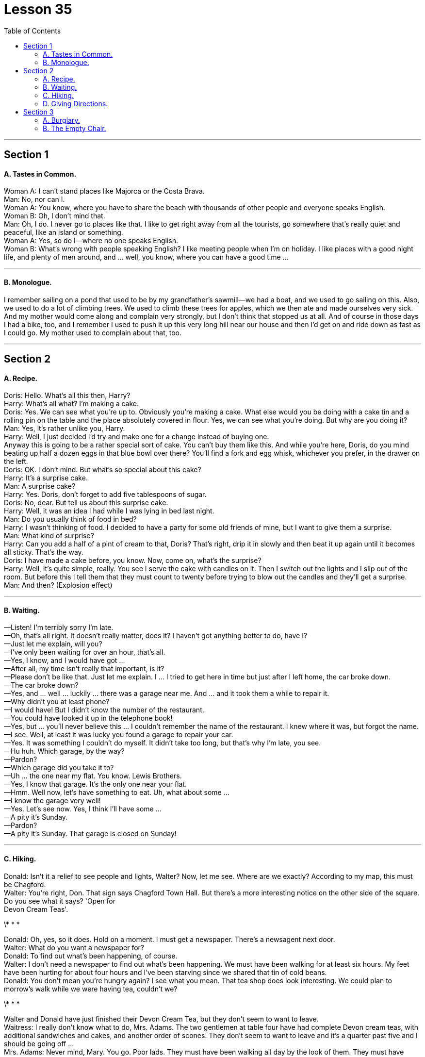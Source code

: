 
= Lesson 35
:toc:


---


== Section 1

==== A. Tastes in Common. +

Woman A: I can't stand places like Majorca or the Costa Brava. +
Man: No, nor can I. +
Woman A: You know, where you have to share the beach with thousands of other people
and everyone speaks English. +
Woman B: Oh, I don't mind that. +
Man: Oh, I do. I never go to places like that. I like to get right away from all the tourists, go
somewhere that's really quiet and peaceful, like an island or something. +
Woman A: Yes, so do I—where no one speaks English. +
Woman B: What's wrong with people speaking English? I like meeting people when I'm on
holiday. I like places with a good night life, and plenty of men around, and ... well, you
know, where you can have a good time ... +

---

==== B. Monologue. +

I remember sailing on a pond that used to be by my grandfather's sawmill—we had a
boat, and we used to go sailing on this. Also, we used to do a lot of climbing trees. We
used to climb these trees for apples, which we then ate and made ourselves very sick. +
And my mother would come along and complain very strongly, but I don't think that
stopped us at all. And of course in those days I had a bike, too, and I remember I used to
push it up this very long hill near our house and then I'd get on and ride down as fast as I
could go. My mother used to complain about that, too. +

---

== Section 2

==== A. Recipe. +

Doris: Hello. What's all this then, Harry? +
Harry: What's all what? I'm making a cake. +
Doris: Yes. We can see what you're up to. Obviously you're making a cake. What else
would you be doing with a cake tin and a rolling pin on the table and the place absolutely
covered in flour. Yes, we can see what you're doing. But why are you doing it? +
Man: Yes, it's rather unlike you, Harry. +
Harry: Well, I just decided I'd try and make one for a change instead of buying one. +
Anyway this is going to be a rather special sort of cake. You can't buy them like this. And
while you're here, Doris, do you mind beating up half a dozen eggs in that blue bowl over
there? You'll find a fork and egg whisk, whichever you prefer, in the drawer on the left. +
Doris: OK. I don't mind. But what's so special about this cake? +
Harry: It's a surprise cake. +
Man: A surprise cake? +
Harry: Yes. Doris, don't forget to add five tablespoons of sugar. +
Doris: No, dear. But tell us about this surprise cake. +
Harry: Well, it was an idea I had while I was lying in bed last night. +
Man: Do you usually think of food in bed? +
Harry: I wasn't thinking of food. I decided to have a party for some old friends of mine, but I
want to give them a surprise. +
Man: What kind of surprise? +
Harry: Can you add a half of a pint of cream to that, Doris? That's right, drip it in slowly and
then beat it up again until it becomes all sticky. That's the way. +
Doris: I have made a cake before, you know. Now, come on, what's the surprise? +
Harry: Well, it's quite simple, really. You see I serve the cake with candles on it. Then I
switch out the lights and I slip out of the room. But before this I tell them that they must
count to twenty before trying to blow out the candles and they'll get a surprise. +
Man: And then? (Explosion effect) +

---

==== B. Waiting. +

—Listen! I'm terribly sorry I'm late. +
—Oh, that's all right. It doesn't really matter, does it? I haven't got anything better to do,
have I? +
—Just let me explain, will you? +
—I've only been waiting for over an hour, that's all. +
—Yes, I know, and I would have got ... +
—After all, my time isn't really that important, is it? +
—Please don't be like that. Just let me explain. I ... I tried to get here in time but just after I
left home, the car broke down. +
—The car broke down? +
—Yes, and ... well ... luckily ... there was a garage near me. And ... and it took them a
while to repair it. +
—Why didn't you at least phone? +
—I would have! But I didn't know the number of the restaurant. +
—You could have looked it up in the telephone book! +
—Yes, but ... you'll never believe this ... I couldn't remember the name of the restaurant. I
knew where it was, but forgot the name. +
—I see. Well, at least it was lucky you found a garage to repair your car. +
—Yes. It was something I couldn't do myself. It didn't take too long, but that's why I'm late,
you see. +
—Hu huh. Which garage, by the way? +
—Pardon? +
—Which garage did you take it to? +
—Uh ... the one near my flat. You know. Lewis Brothers. +
—Yes, I know that garage. It's the only one near your flat. +
—Hmm. Well now, let's have something to eat. Uh, what about some ... +
—I know the garage very well! +
—Yes. Let's see now. Yes, I think I'll have some ... +
—A pity it's Sunday. +
—Pardon? +
—A pity it's Sunday. That garage is closed on Sunday! +

---

==== C. Hiking. +

Donald: Isn't it a relief to see people and lights, Walter? Now, let me see. Where are we
exactly? According to my map, this must be Chagford. +
Walter: You're right, Don. That sign says Chagford Town Hall. But there's a more
interesting notice on the other side of the square. Do you see what it says? 'Open for +
Devon Cream Teas'. +

\* * * +

Donald: Oh, yes, so it does. Hold on a moment. I must get a newspaper. There's a
newsagent next door. +
Walter: What do you want a newspaper for? +
Donald: To find out what's been happening, of course. +
Walter: I don't need a newspaper to find out what's been happening. We must have been
walking for at least six hours. My feet have been hurting for about four hours and I've been
starving since we shared that tin of cold beans. +
Donald: You don't mean you're hungry again? I see what you mean. That tea shop does
look interesting. We could plan to morrow's walk while we were having tea, couldn't we? +

\* * * +

Walter and Donald have just finished their Devon Cream Tea, but they don't seem to want
to leave. +
Waitress: I really don't know what to do, Mrs. Adams. The two gentlemen at table four
have had complete Devon cream teas, with additional sandwiches and cakes, and
another order of scones. They don't seem to want to leave and it's a quarter past five and I
should be going off ... +
Mrs. Adams: Never mind, Mary. You go. Poor lads. They must have been walking all day
by the
look of them. They must have been starving. +
Walter: I feel a hundred per cent better. How about you, Donald? +
Donald: I must admit that a Devon cream tea is better than a tin of cold beans. In fact, it's
better than almost anything I can think of ... except a good newspaper. Do you ever buy a
newspaper? +
Walter: Not often. But I watch television a lot. +
Donald: Television! It only scratches the surface. +
Walter: I don't know what you mean by that. Television coverage is very dramatic. +
Donald: Dramatic, yes. You learn what happened but never why it happened. +
Walter: Rubbish. The television pictures show you what happened and then the people
concerned are interviewed and they tell you why it happened. +
Donald: They say what they saw, but they aren't in a position to fill in the background. +
Walter: Yes, they are. They were there. +
Donald: That doesn't mean they're in a position to fill in the background. Anyway, the
television pictures don't show you the whole truth. They only show you the bits that
happened while the cameraman was filming. Very often he missed the most important
bits. +
Mrs. Adams: Excuse me. I'm afraid it's almost half past five and we must close. Could I
just give you your bill? +
Donald: Yes, of course. See to it, will you, Walter. I must get a newspaper before the
newsagent closes. +
Walter: ... Er ... Don ... +
Donald: Yes? +
Walter: Could you get me a paper, too? +
Donald: What do you want a paper for? +
Walter: To find out what's on television. +

---

==== D. Giving Directions. +

Alan: Yes, well ... good ... that sounds great ... thanks a lot ... haven't been to a party for
ages. I'll drop round then. Er ... tell me how I get there. +
Caller: I just told you, Alan. +
Alan: You didn't. You just reminded me it was somewhere near Willesden Green. +
Caller: I told you exactly how to get here. +
Alan: Then I wasn't listening. Tell me again and I'll write it down. +
Caller: All right. Take a 46 bus. +
Alan: A what? +
Caller: A 46. +
Alan: It can't be a 46. +
Caller: It is, it is. +
Alan: Look, the 46 goes in the opposite direction. It goes towards the Elephant and Castle. +
Caller: No, it doesn't. +
Alan: It does. +
Caller: Listen, it may go towards the Elephant and Castle on its way back but before that
it's headed in the opposite direction because I happen to catch it every day on my way
home from work. +
Alan: All right, but I've seen the 46 going the opposite way, I'm sure. I didn't want to end up
at the wrong end of town, that's all. +
Caller: In any case, what you may have seen is the 46B. That goes from here down to the +
Elephant on its return journey. +
Alan: But I seem to remember coming to your house one time on the 28. Am I right? I used
to catch it at Marble Arch. +
Caller: Yes. It's discontinued. It used to run from Tooting straight through to here. It's a
pity. +
Alan: OK, so I catch the 46. Now where do I get off? +
Caller: Get off at Boots the chemist's on the corner, two stops after the railway bridge. +
Turn right and walk on until you come to the second set of traffic lights then turn right into +
Hartington Road. +
Alan: Hang on ... let me write that down. So I get off at Boots the chemist's after the
railway bridge. +
Caller: Two stops after you've gone under the railway bridge. +
Alan: All right. Then what? +
Caller: Then turn right and turn right again at the second set of traffic lights. +
Alan: Right at the second set of lights. +
Caller: Then first right into Hartington Road and I'm number one, second floor. +
Alan: OK, I've got all that. Where do you think is the nearest place for me to catch the 45? +
Caller: 46. The 45 would take you up to Wembley and you wouldn't get here till the middle
of next week. +
Alan: All right the 46. Where do I catch it? +
Caller: I should think Piccadilly Circus or Green Park would be the nearest to you. +
Alan: Oh well, they're both within walking distance. Have you any idea how often they
run? +
Caller: What? +
Alan: The 46, do you know how often it runs? +
Caller: I've no idea. I should think every ten or fifteen minutes. I never have to wait long. +
Alan: Good. I should be there in about an hour. Thanks for the invitation. Cheers. +
Caller: Cheers. See you later. +

---

== Section 3

==== A. Burglary. +

Fred: Are you sure this is the right house? +
Harry: Course I'm sure. I used to live next door, didn't I? It's easy and safe. She's not been
out for twenty years. Frightened to go out in case someone pinches her money. +
Fred: That's just what we're going to do, isn't it? Except she's in. What if she hears us? +
Harry: She won't. Deaf as a post. Probably half blind, too. Living in the dark all those years. +
Come on, get in this window. Stand on my back and give me a hand up. Right, now come
on. Let's have a look around. +

\* * * +

Wendy: Ah, good evening, you've come at last. +
Fred: Blimey! +
Harry: Oh. ... er ... good evening. Yeah ... er ... sorry to be late. +
Wendy: Late! Oh, you are naughty. Keeping me waiting here twenty years. And then
trying to surprise me by coming in the window. And you've brought a friend, I see. Good
evening. I hope you didn't damage your clothes coming in the window like that. Harry's
such a silly boy. Still up to his tricks. Do take a chair. And you Harry, sit down and we can
all have a nice cup of tea. You'd like that, wouldn't you? +
Fred: Oh ... er ... yeah, er ... thanks very much. Er ... thank you. +
Wendy: Lovely. Now, won't be a minute. Harry, entertain your friend, ha, ha, ha, ha, ha,
ha. +
Fred: A right mess this is. Quick, back out of the window. +
Harry: No. Calm down. Can't you see? It's even easier. She thinks I'm her old boyfriend. +
Must've been waiting for him for twenty years. All I have to do is ask her for the money and
she'll give it to me. She's off her head. +
Fred: Do you think so? Reckon it'll be as easy as that? +
Harry: Course it will. Now shut up. She's coming back. +
Fred: She didn't even notice our masks. +
Harry: Oh, shut up. +
Wendy: Here we are. A nice cup of tea and a bun. Now, Harry, you haven't introduced
your friend. +
Harry: Oh, no. Sorry. Er ... this is Fred. Yeah ... 'Fred'. Fred, this is ... +
Wendy: Hello, Fred. So pleased to meet you. I'm Wendy. Wendy Hartfelt. +
Fred: Oh, very pleased, I'm sure. +
Harry: Wendy, I wanted to talk to you about money. +
Wendy: Ah yes, Harry. I wondered. I wasn't going to mention it quite so soon, but that ten
thousand pounds I lent you must have acquired quite a lot of interest by now, and times
are rather hard. Now, drink your tea like a good boy and we'll discuss how you can pay it
back. Twenty years is a long time to wait, after all. Harry? Harry, what are you doing? +
Come back in here at once. Oh dear. He is a naughty boy. But I know he'll come back. +
Always did. But I'm afraid his tea will be cold. Ah ... +

---

==== B. The Empty Chair. +

A friend of mine, Rob Jenkins, almost had a nervous breakdown last year. I told him
to go to the doctor. +
Doctor: Hello, Mr. Jenkins. What can I do for you? +
Mr. Jenkins: Well, doctor ... I'm very tense and nervous. I haven't been able to sleep for
several days. +
Doctor: Hmm ... have you been working hard? +
Mr. Jenkins: Oh, yes. I've been very busy. I've been working twelve hours a day. +
Doctor: Have you been taking any pills? +
Mr. Jenkins: No, but I've been smoking too much, and I've been drinking a lot of coffee. +
Doctor: Well, you should take a holiday. You should go somewhere quiet and peaceful,
like Cornwall. Why don't you go there? +

\* * * +

Rob decided to go to Cornwall the next weekend. Penquay was a very small fishing
village on the north coast of Cornwall. There were no trains or buses to Penquay, so he
had to drive. It was a long journey, and Rob arrived late on Friday evening. The landlady
of the guest house, Mrs. Doone, answered the door and showed him to his room. Rob
was very tired and went straight to bed. He slept well and didn't wake up until nine o'clock
the next morning. +
Rob went downstairs for breakfast. Because there were no other guests, Mrs. Doone
invited him to have breakfast with her and her daughter, Catherine. Catherine was already
sitting in the dining room. She was about thirteen years old, with long, black hair and clear,
grey eyes. Mrs. Doone went to the kitchen to prepare breakfast. Rob and Catherine
looked at each other nervously for a few seconds. +
Mr. Jenkins: There are four places at the table. Is there another guest? +
Catherine: Oh, no ... we never talk about the empty place. +
Mr. Jenkins: The empty place? What do you mean? +
Catherine: Well, that used to be my father's place. +
Mr. Jenkins: 'Used to be?' I don't understand. +
Catherine: My father was a fisherman. Three years ago he went out in his boat, and he
never returned. +
Mr. Jenkins: What happened to him? +
Catherine: Nobody knows. They searched everywhere, but they found nothing. My mother
always keeps that place for him, and she makes his breakfast every morning. She thinks
he'll come back. That's a photograph of him ... over there, on the wall. My mother's been
waiting for him for three years. +

\* * * +

Rob said nothing, but he looked very worried. At that moment Mrs. Doone returned. +
She poured four cups of tea, and put one cup in the empty place. Rob looked more
worried and he stared at the empty chair. Suddenly, he heard footsteps outside the door
and a tall man, with a black beard, walked into the room. Rob looked terrified. It was the
man in the photograph! He jumped up and ran out of the room. +
Man: Who was that? What's the matter? +
Mrs. Doone: I don't know. I don't understand. He's a guest from London. He arrived last
night while you were asleep. +
Man: Catherine! Do you know anything about this? +
Catherine: No, I don't, father. But he's here because he's very nervous. He says he's
hiding here because a tall man with a black beard is trying to kill him. +
Man: Catherine, have you been telling stories again? +
Catherine: Stories, father? Me? (laughing)

---

